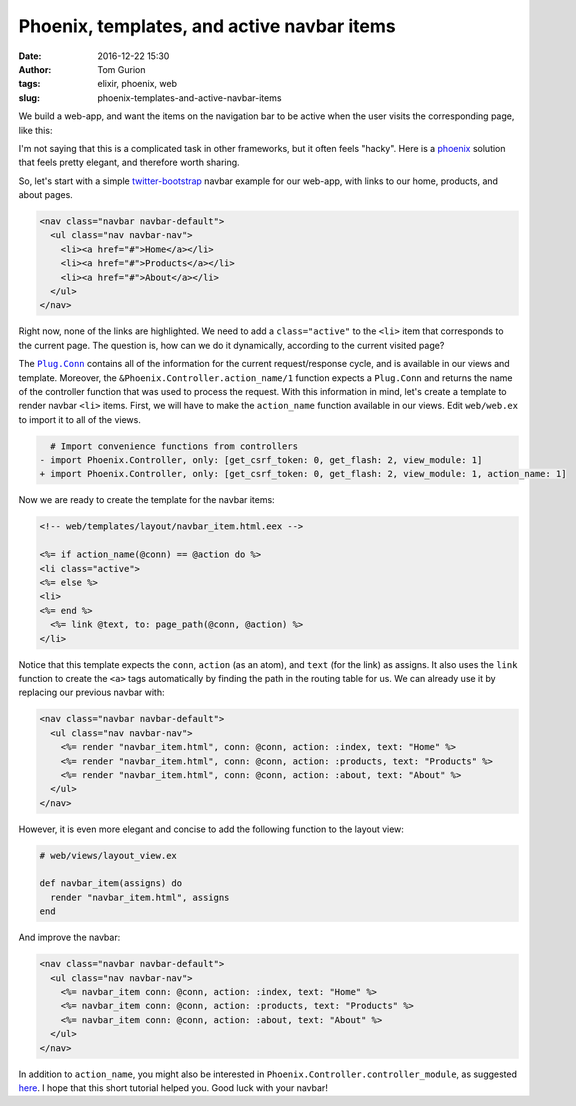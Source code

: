 Phoenix, templates, and active navbar items
###########################################
:date: 2016-12-22 15:30
:author: Tom Gurion
:tags: elixir, phoenix, web
:slug: phoenix-templates-and-active-navbar-items

We build a web-app, and want the items on the navigation bar to be active when the user visits the corresponding page, like this:

.. image:: /images/navbar_active_items.gif
  :width: 100%
  :alt: An animated example of active navigation bar items.

I'm not saying that this is a complicated task in other frameworks, but it often feels "hacky".
Here is a `phoenix`_ solution that feels pretty elegant, and therefore worth sharing.

So, let's start with a simple `twitter-bootstrap`_ navbar example for our web-app, with links to our home, products, and about pages.

.. code-block:: html

  <nav class="navbar navbar-default">
    <ul class="nav navbar-nav">
      <li><a href="#">Home</a></li>
      <li><a href="#">Products</a></li>
      <li><a href="#">About</a></li>
    </ul>
  </nav>

Right now, none of the links are highlighted.
We need to add a ``class="active"`` to the ``<li>`` item that corresponds to the current page.
The question is, how can we do it dynamically, according to the current visited page?

The |Plug.Conn|_ contains all of the information for the current request/response cycle, and is available in our views and template.
Moreover, the ``&Phoenix.Controller.action_name/1`` function expects a ``Plug.Conn`` and returns the name of the controller function that was used to process the request.
With this information in mind, let's create a template to render navbar ``<li>`` items.
First, we will have to make the ``action_name`` function available in our views.
Edit ``web/web.ex`` to import it to all of the views.

.. code-block:: diff

    # Import convenience functions from controllers
  - import Phoenix.Controller, only: [get_csrf_token: 0, get_flash: 2, view_module: 1]
  + import Phoenix.Controller, only: [get_csrf_token: 0, get_flash: 2, view_module: 1, action_name: 1]

Now we are ready to create the template for the navbar items:

.. code-block:: html

  <!-- web/templates/layout/navbar_item.html.eex -->

  <%= if action_name(@conn) == @action do %>
  <li class="active">
  <%= else %>
  <li>
  <%= end %>
    <%= link @text, to: page_path(@conn, @action) %>
  </li>

Notice that this template expects the ``conn``, ``action`` (as an atom), and ``text`` (for the link) as assigns.
It also uses the ``link`` function to create the ``<a>`` tags automatically by finding the path in the routing table for us.
We can already use it by replacing our previous navbar with:

.. code-block:: html

  <nav class="navbar navbar-default">
    <ul class="nav navbar-nav">
      <%= render "navbar_item.html", conn: @conn, action: :index, text: "Home" %>
      <%= render "navbar_item.html", conn: @conn, action: :products, text: "Products" %>
      <%= render "navbar_item.html", conn: @conn, action: :about, text: "About" %>
    </ul>
  </nav>

However, it is even more elegant and concise to add the following function to the layout view:

.. code-block:: elixir

  # web/views/layout_view.ex

  def navbar_item(assigns) do
    render "navbar_item.html", assigns
  end

And improve the navbar:

.. code-block:: html

  <nav class="navbar navbar-default">
    <ul class="nav navbar-nav">
      <%= navbar_item conn: @conn, action: :index, text: "Home" %>
      <%= navbar_item conn: @conn, action: :products, text: "Products" %>
      <%= navbar_item conn: @conn, action: :about, text: "About" %>
    </ul>
  </nav>

In addition to ``action_name``, you might also be interested in ``Phoenix.Controller.controller_module``, as suggested `here`_.
I hope that this short tutorial helped you.
Good luck with your navbar!

.. |Plug.Conn| replace:: ``Plug.Conn``
.. _`phoenix`: http://www.phoenixframework.org/
.. _`twitter-bootstrap`: https://getbootstrap.com/
.. _`Plug.Conn`: https://hexdocs.pm/plug/readme.html#the-plug-conn
.. _`here`: http://stackoverflow.com/a/36009443/1224456
